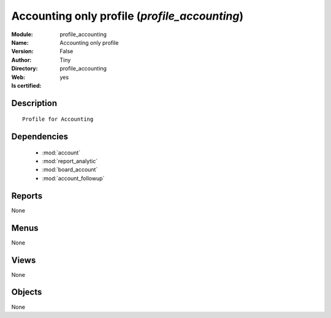 
.. module:: profile_accounting
    :synopsis: Accounting only profile (Quality Certified)
    :noindex:
.. 

.. raw:: html

    <link rel="stylesheet" href="../_static/hide_objects_in_sidebar.css" type="text/css" />

    <style>
      div.body p#module-profile_accounting {
        display: none;
      }
    </style>

Accounting only profile (*profile_accounting*)
==============================================
:Module: profile_accounting
:Name: Accounting only profile
:Version: False
:Author: Tiny
:Directory: profile_accounting
:Web: 
:Is certified: yes

Description
-----------

::

  Profile for Accounting

Dependencies
------------

 * :mod:`account`
 * :mod:`report_analytic`
 * :mod:`board_account`
 * :mod:`account_followup`

Reports
-------

None


Menus
-------


None


Views
-----


None



Objects
-------

None
